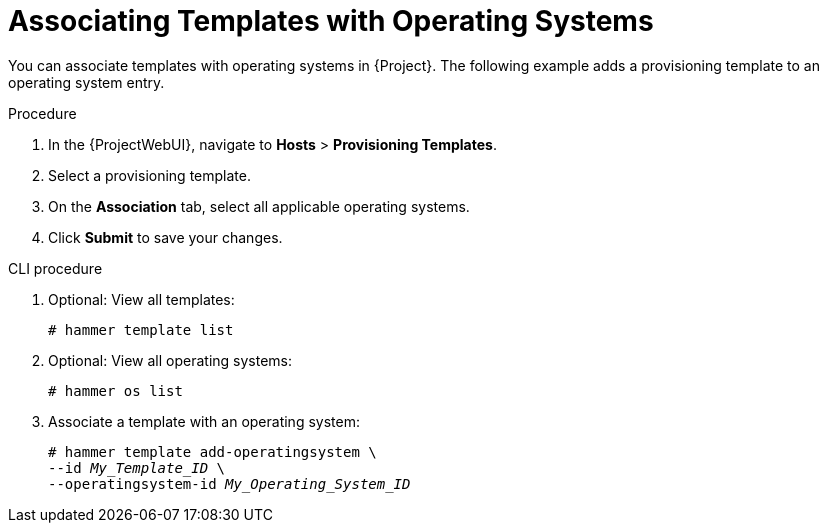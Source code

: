 [id="Associating_Templates_with_Operating_Systems_{context}"]
= Associating Templates with Operating Systems

You can associate templates with operating systems in {Project}.
The following example adds a provisioning template to an operating system entry.

.Procedure
. In the {ProjectWebUI}, navigate to *Hosts* > *Provisioning Templates*.
. Select a provisioning template.
. On the *Association* tab, select all applicable operating systems.
. Click *Submit* to save your changes.

.CLI procedure
. Optional: View all templates:
+
[options="nowrap" subs="+quotes"]
----
# hammer template list
----
. Optional: View all operating systems:
+
[options="nowrap" subs="+quotes"]
----
# hammer os list
----
. Associate a template with an operating system:
+
[options="nowrap" subs="+quotes"]
----
# hammer template add-operatingsystem \
--id _My_Template_ID_ \
--operatingsystem-id _My_Operating_System_ID_
----
